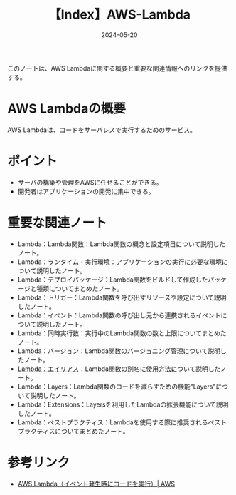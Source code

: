 :PROPERTIES:
:ID:       19F57018-34CC-491B-A11A-91088AD498A1
:DATE:     2024-05-20
:END:
#+title: 【Index】AWS-Lambda

このノートは、AWS Lambdaに関する概要と重要な関連情報へのリンクを提供する。

* AWS Lambdaの概要
AWS Lambdaは、コードをサーバレスで実行するためのサービス。

* ポイント
- サーバの構築や管理をAWSに任せることができる。
- 開発者はアプリケーションの開発に集中できる。
  
* 重要な関連ノート
- Lambda：Lambda関数：Lambda関数の概念と設定項目について説明したノート。
- Lambda：ランタイム・実行環境：アプリケーションの実行に必要な環境について説明したノート。
- Lambda：デプロイパッケージ：Lambda関数をビルドして作成したパッケージと種類についてまとめたノート。
- Lambda：トリガー：Lambda関数を呼び出すリソースや設定について説明したノート。
- Lambda：イベント：Lambda関数の呼び出し元から連携されるイベントについて説明したノート。
- Lambda：同時実行数：実行中のLambda関数の数と上限についてまとめたノート。
- Lambda：バージョン：Lambda関数のバージョニング管理について説明したノート。
- [[id:CE22C35C-EC6D-4884-9DF9-78BFCECFCC1A][Lambda：エイリアス]]：Lambda関数の別名に使用方法について説明したノート。
- Lambda：Layers：Lambda関数のコードを減らすための機能"Layers"について説明したノート。
- Lambda：Extensions：Layersを利用したLambdaの拡張機能について説明したノート。
- Lambda：ベストプラクティス：Lambdaを使用する際に推奨されるベストプラクティスについてまとめたノート。
* 参考リンク
- [[https://aws.amazon.com/jp/lambda/][AWS Lambda（イベント発生時にコードを実行）| AWS]]
  
